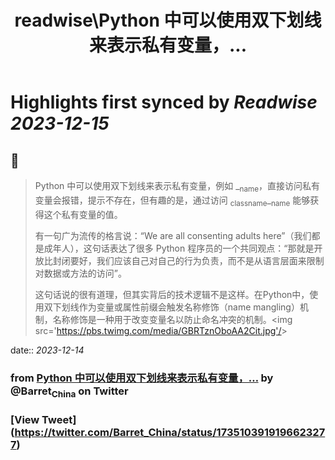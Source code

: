 :PROPERTIES:
:title: readwise\Python 中可以使用双下划线来表示私有变量，...
:END:

:PROPERTIES:
:author: [[Barret_China on Twitter]]
:full-title: "Python 中可以使用双下划线来表示私有变量，..."
:category: [[tweets]]
:url: https://twitter.com/Barret_China/status/1735103919196623277
:image-url: https://pbs.twimg.com/profile_images/639253390522843136/c96rrAfr.jpg
:END:

* Highlights first synced by [[Readwise]] [[2023-12-15]]
** 📌
#+BEGIN_QUOTE
Python 中可以使用双下划线来表示私有变量，例如 __name，直接访问私有变量会报错，提示不存在，但有趣的是，通过访问 _classname__name 能够获得这个私有变量的值。

有一句广为流传的格言说：“We are all consenting adults here”（我们都是成年人），这句话表达了很多 Python 程序员的一个共同观点：“那就是开放比封闭要好，我们应该自己对自己的行为负责，而不是从语言层面来限制对数据或方法的访问”。

这句话说的很有道理，但其实背后的技术逻辑不是这样。在Python中，使用双下划线作为变量或属性前缀会触发名称修饰（name mangling）机制，名称修饰是一种用于改变变量名以防止命名冲突的机制。<img src='https://pbs.twimg.com/media/GBRTznOboAA2Cit.jpg'/> 
#+END_QUOTE
    date:: [[2023-12-14]]
*** from _Python 中可以使用双下划线来表示私有变量，..._ by @Barret_China on Twitter
*** [View Tweet](https://twitter.com/Barret_China/status/1735103919196623277)